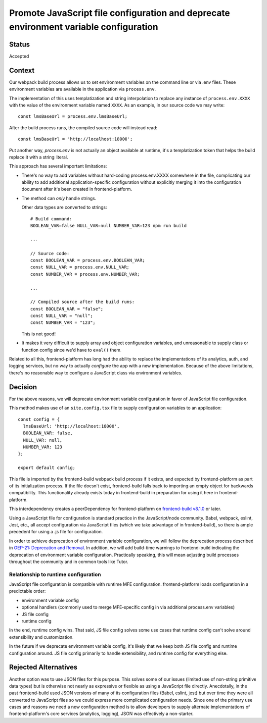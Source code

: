 Promote JavaScript file configuration and deprecate environment variable configuration
======================================================================================

Status
------

Accepted

Context
-------

Our webpack build process allows us to set environment variables on the command
line or via .env files.  These environment variables are available in the
application via ``process.env``.

The implementation of this uses templatization and string interpolation to
replace any instance of ``process.env.XXXX`` with the value of the environment
variable named ``XXXX``.  As an example, in our source code we may write::

    const lmsBaseUrl = process.env.lmsBaseUrl;

After the build process runs, the compiled source code will instead read::

    const lmsBaseUrl = 'http://localhost:18000';

Put another way, `process.env` is not actually an object available at runtime,
it's a templatization token that helps the build replace it with a string
literal.

This approach has several important limitations:

- There's no way to add variables without hard-coding process.env.XXXX
  somewhere in the file, complicating our ability to add additional
  application-specific configuration without explicitly merging it into the
  configuration document after it's been created in frontend-platform.
- The method can *only* handle strings.

  Other data types are converted to strings::

    # Build command:
    BOOLEAN_VAR=false NULL_VAR=null NUMBER_VAR=123 npm run build

    ...

    // Source code:
    const BOOLEAN_VAR = process.env.BOOLEAN_VAR;
    const NULL_VAR = process.env.NULL_VAR;
    const NUMBER_VAR = process.env.NUMBER_VAR;

    ...

    // Compiled source after the build runs:
    const BOOLEAN_VAR = "false";
    const NULL_VAR = "null";
    const NUMBER_VAR = "123";

  This is not good!

- It makes it very difficult to supply array and object configuration
  variables, and unreasonable to supply class or function config since we'd
  have to ``eval()`` them.

Related to all this, frontend-platform has long had the ability to replace the
implementations of its analytics, auth, and logging services, but no way to
actually *configure* the app with a new implementation.  Because of the above
limitations, there's no reasonable way to configure a JavaScript class via
environment variables.

Decision
--------

For the above reasons, we will deprecate environment variable configuration in
favor of JavaScript file configuration.

This method makes use of an ``site.config.tsx`` file to supply configuration
variables to an application::

    const config = {
      lmsBaseUrl: 'http://localhost:18000',
      BOOLEAN_VAR: false,
      NULL_VAR: null,
      NUMBER_VAR: 123
    };

    export default config;

This file is imported by the frontend-build webpack build process if it exists,
and expected by frontend-platform as part of its initialization process. If the
file doesn't exist, frontend-build falls back to importing an empty object for
backwards compatibility.  This functionality already exists today in
frontend-build in preparation for using it here in frontend-platform.

This interdependency creates a peerDependency for frontend-platform on `frontend-build v8.1.0 <frontend_build_810_>`_ or
later.

Using a JavaScript file for configuration is standard practice in the
JavaScript/node community.  Babel, webpack, eslint, Jest, etc., all accept
configuration via JavaScript files (which we take advantage of in
frontend-build), so there is ample precedent for using a .js file for
configuration.

In order to achieve deprecation of environment variable configuration, we will
follow the deprecation process described in
`OEP-21: Deprecation and Removal <oep21_>`_. In addition, we will add
build-time warnings to frontend-build indicating the deprecation of environment
variable configuration.  Practically speaking, this will mean adjusting build
processes throughout the community and in common tools like Tutor.

Relationship to runtime configuration
*************************************

JavaScript file configuration is compatible with runtime MFE configuration.
frontend-platform loads configuration in a predictable order:

- environment variable config
- optional handlers (commonly used to merge MFE-specific config in via additional
  process.env variables)
- JS file config
- runtime config

In the end, runtime config wins. That said, JS file config solves some use
cases that runtime config can't solve around extensibility and customization.

In the future if we deprecate environment variable config, it's likely that
we keep both JS file config and runtime configuration around.  JS file config
primarily to handle extensibility, and runtime config for everything else.

Rejected Alternatives
---------------------

Another option was to use JSON files for this purpose.  This solves some of our
issues (limited use of non-string primitive data types) but is otherwise not
nearly as expressive or flexible as using a JavaScript file directly.
Anecdotally, in the past frontend-build used JSON versions of many of
its configuration files (Babel, eslint, jest) but over time they were all
converted to JavaScript files so we could express more complicated
configuration needs.  Since one of the primary use cases and reasons we need a
new configuration method is to allow developers to supply alternate
implementations of frontend-platform's core services (analytics, logging), JSON
was effectively a non-starter.

.. _oep21: https://docs.openedx.org/projects/openedx-proposals/en/latest/processes/oep-0021-proc-deprecation.html
.. _frontend_build_810: https://github.com/openedx/frontend-build/releases/tag/v8.1.0
